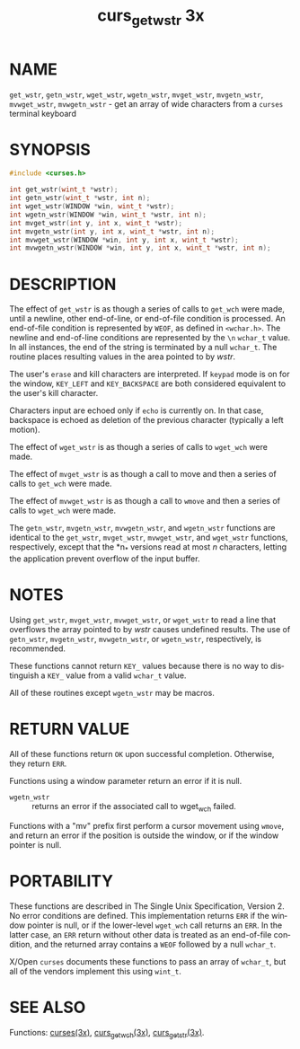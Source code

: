 #+TITLE: curs_get_wstr 3x
#+AUTHOR:
#+LANGUAGE: en
#+STARTUP: showall

* NAME

  =get_wstr=, =getn_wstr=, =wget_wstr=, =wgetn_wstr=, =mvget_wstr=,
  =mvgetn_wstr=, =mvwget_wstr=, =mvwgetn_wstr= - get an array of wide
  characters from a =curses= terminal keyboard

* SYNOPSIS

  #+BEGIN_SRC c
    #include <curses.h>

    int get_wstr(wint_t *wstr);
    int getn_wstr(wint_t *wstr, int n);
    int wget_wstr(WINDOW *win, wint_t *wstr);
    int wgetn_wstr(WINDOW *win, wint_t *wstr, int n);
    int mvget_wstr(int y, int x, wint_t *wstr);
    int mvgetn_wstr(int y, int x, wint_t *wstr, int n);
    int mvwget_wstr(WINDOW *win, int y, int x, wint_t *wstr);
    int mvwgetn_wstr(WINDOW *win, int y, int x, wint_t *wstr, int n);
  #+END_SRC

* DESCRIPTION

  The effect of =get_wstr= is as though a series of calls to =get_wch=
  were made, until a newline, other end-of-line, or end-of-file
  condition is processed.  An end-of-file condition is represented by
  =WEOF=, as defined in =<wchar.h>=.  The newline and end-of-line
  conditions are represented by the =\n= =wchar_t= value.  In all
  instances, the end of the string is terminated by a null =wchar_t=.
  The routine places resulting values in the area pointed to by
  /wstr/.

  The user's =erase= and kill characters are interpreted.  If =keypad=
  mode is on for the window, =KEY_LEFT= and =KEY_BACKSPACE= are both
  considered equivalent to the user's kill character.

  Characters input are echoed only if =echo= is currently on.  In that
  case, backspace is echoed as deletion of the previous character
  (typically a left motion).

  The effect of =wget_wstr= is as though a series of calls to
  =wget_wch= were made.

  The effect of =mvget_wstr= is as though a call to  move  and
  then a series of calls to =get_wch= were made.

  The effect of =mvwget_wstr= is as though a call to =wmove= and then
  a series of calls to =wget_wch= were made.

  The =getn_wstr=, =mvgetn_wstr=, =mvwgetn_wstr=, and =wgetn_wstr=
  functions are identical to the =get_wstr=, =mvget_wstr=,
  =mvwget_wstr=, and =wget_wstr= functions, respectively, except that
  the *n_* versions read at most /n/ characters, letting the
  application prevent overflow of the input buffer.

* NOTES

  Using =get_wstr=, =mvget_wstr=, =mvwget_wstr=, or =wget_wstr= to
  read a line that overflows the array pointed to by /wstr/ causes
  undefined results.  The use of =getn_wstr=, =mvgetn_wstr=,
  =mvwgetn_wstr=, or =wgetn_wstr=, respectively, is recommended.

  These functions cannot return =KEY_= values because there is no way
  to distinguish a =KEY_= value from a valid =wchar_t= value.

  All of these routines except =wgetn_wstr= may be macros.

* RETURN VALUE

  All of these functions return =OK= upon successful completion.
  Otherwise, they return =ERR=.

  Functions using a window parameter return an error if it is null.

  - =wgetn_wstr= :: returns an error if the associated call to
                    wget_wch failed.


  Functions with a "mv" prefix first perform a cursor movement using
  =wmove=, and return an error if the position is outside the window,
  or if the window pointer is null.

* PORTABILITY

  These functions are described in The Single Unix Specification,
  Version 2.  No error conditions are defined.  This implementation
  returns =ERR= if the window pointer is null, or if the lower-level
  =wget_wch= call returns an =ERR=.  In the latter case, an =ERR=
  return without other data is treated as an end-of-file condition,
  and the returned array contains a =WEOF= followed by a null
  =wchar_t=.

  X/Open =curses= documents these functions to pass an array of
  =wchar_t=, but all of the vendors implement this using =wint_t=.

* SEE ALSO

  Functions: [[file:ncurses.3x.org][curses(3x)]], [[file:curs_get_wch.3x.org][curs_get_wch(3x)]], [[file:curs_getstr.3x.org][curs_getstr(3x)]].
